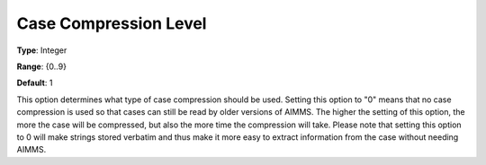 

.. _Options_Case_Management_-_Case_Compres:


Case Compression Level
======================



**Type**:	Integer	

**Range**:	{0..9}	

**Default**:	1	



This option determines what type of case compression should be used. Setting this option to "0" means that no case compression is used so that cases can still be read by older versions of AIMMS. The higher the setting of this option, the more the case will be compressed, but also the more time the compression will take. Please note that setting this option to 0 will make strings stored verbatim and thus make it more easy to extract information from the case without needing AIMMS.



